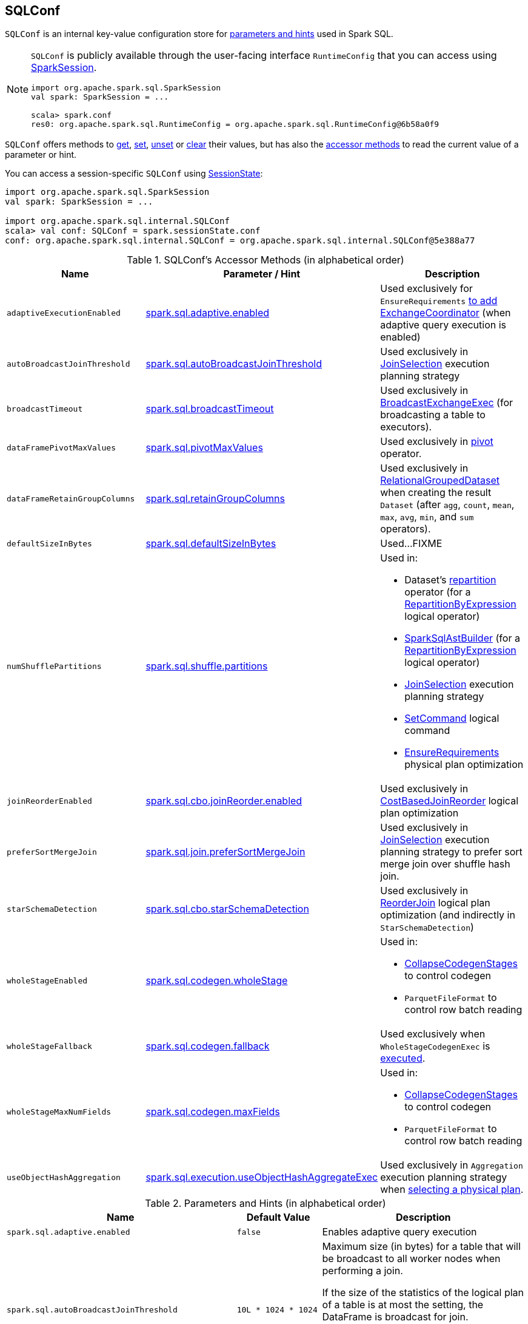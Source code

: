 == [[SQLConf]] SQLConf

`SQLConf` is an internal key-value configuration store for <<parameters, parameters and hints>> used in Spark SQL.

[NOTE]
====
`SQLConf` is publicly available through the user-facing interface `RuntimeConfig` that you can access using link:spark-sql-SparkSession.adoc#conf[SparkSession].

[source, scala]
----
import org.apache.spark.sql.SparkSession
val spark: SparkSession = ...

scala> spark.conf
res0: org.apache.spark.sql.RuntimeConfig = org.apache.spark.sql.RuntimeConfig@6b58a0f9
----
====

`SQLConf` offers methods to <<get, get>>, <<set, set>>, <<unset, unset>> or <<clear, clear>> their values, but has also the <<accessor-methods, accessor methods>> to read the current value of a parameter or hint.

You can access a session-specific `SQLConf` using link:spark-sql-SparkSession.adoc#sessionState[SessionState]:

[source, scala]
----
import org.apache.spark.sql.SparkSession
val spark: SparkSession = ...

import org.apache.spark.sql.internal.SQLConf
scala> val conf: SQLConf = spark.sessionState.conf
conf: org.apache.spark.sql.internal.SQLConf = org.apache.spark.sql.internal.SQLConf@5e388a77
----

[[accessor-methods]]
.SQLConf's Accessor Methods (in alphabetical order)
[cols="1,1,1",options="header",width="100%"]
|===
| Name
| Parameter / Hint
| Description

| [[adaptiveExecutionEnabled]] `adaptiveExecutionEnabled`
| <<spark.sql.adaptive.enabled, spark.sql.adaptive.enabled>>
| Used exclusively for `EnsureRequirements` link:spark-sql-EnsureRequirements.adoc#withExchangeCoordinator[to add ExchangeCoordinator] (when adaptive query execution is enabled)

| [[autoBroadcastJoinThreshold]] `autoBroadcastJoinThreshold`
| <<spark.sql.autoBroadcastJoinThreshold, spark.sql.autoBroadcastJoinThreshold>>
| Used exclusively in link:spark-sql-SparkStrategy-JoinSelection.adoc[JoinSelection] execution planning strategy

| [[broadcastTimeout]] `broadcastTimeout`
| <<spark.sql.broadcastTimeout, spark.sql.broadcastTimeout>>
| Used exclusively in link:spark-sql-SparkPlan-BroadcastExchangeExec.adoc[BroadcastExchangeExec] (for broadcasting a table to executors).

| [[dataFramePivotMaxValues]] `dataFramePivotMaxValues`
| <<spark.sql.pivotMaxValues, spark.sql.pivotMaxValues>>
| Used exclusively in link:spark-sql-RelationalGroupedDataset.adoc#pivot[pivot] operator.

| [[dataFrameRetainGroupColumns]] `dataFrameRetainGroupColumns`
| <<spark.sql.retainGroupColumns, spark.sql.retainGroupColumns>>
| Used exclusively in link:spark-sql-RelationalGroupedDataset.adoc[RelationalGroupedDataset] when creating the result `Dataset` (after `agg`, `count`, `mean`, `max`, `avg`, `min`, and `sum` operators).

| [[defaultSizeInBytes]] `defaultSizeInBytes`
| <<spark.sql.defaultSizeInBytes, spark.sql.defaultSizeInBytes>>
| Used...FIXME

| [[numShufflePartitions]] `numShufflePartitions`
| <<spark.sql.shuffle.partitions, spark.sql.shuffle.partitions>>
a|

Used in:

* Dataset's link:spark-sql-dataset-operators.adoc#repartition[repartition] operator (for a link:spark-sql-LogicalPlan-Repartition-RepartitionByExpression.adoc#RepartitionByExpression[RepartitionByExpression] logical operator)
* link:spark-sql-SparkSqlAstBuilder.adoc#withRepartitionByExpression[SparkSqlAstBuilder] (for a link:spark-sql-LogicalPlan-Repartition-RepartitionByExpression.adoc#RepartitionByExpression[RepartitionByExpression] logical operator)
* link:spark-sql-SparkStrategy-JoinSelection.adoc#canBuildLocalHashMap[JoinSelection] execution planning strategy
* link:spark-sql-LogicalPlan-RunnableCommand.adoc#SetCommand[SetCommand] logical command
* link:spark-sql-EnsureRequirements.adoc#defaultNumPreShufflePartitions[EnsureRequirements] physical plan optimization

| [[joinReorderEnabled]] `joinReorderEnabled`
| <<spark.sql.cbo.joinReorder.enabled, spark.sql.cbo.joinReorder.enabled>>
| Used exclusively in link:spark-sql-Optimizer-CostBasedJoinReorder.adoc[CostBasedJoinReorder] logical plan optimization

| [[preferSortMergeJoin]] `preferSortMergeJoin`
| <<spark.sql.join.preferSortMergeJoin, spark.sql.join.preferSortMergeJoin>>
| Used exclusively in link:spark-sql-SparkStrategy-JoinSelection.adoc[JoinSelection] execution planning strategy to prefer sort merge join over shuffle hash join.

| [[starSchemaDetection]] `starSchemaDetection`
| <<spark.sql.cbo.starSchemaDetection, spark.sql.cbo.starSchemaDetection>>
| Used exclusively in link:spark-sql-Optimizer-ReorderJoin.adoc[ReorderJoin] logical plan optimization (and indirectly in `StarSchemaDetection`)

| [[wholeStageEnabled]] `wholeStageEnabled`
| <<spark.sql.codegen.wholeStage, spark.sql.codegen.wholeStage>>
a| Used in:

* link:spark-sql-CollapseCodegenStages.adoc[CollapseCodegenStages] to control codegen
* `ParquetFileFormat` to control row batch reading

| [[wholeStageFallback]] `wholeStageFallback`
| <<spark.sql.codegen.fallback, spark.sql.codegen.fallback>>
| Used exclusively when `WholeStageCodegenExec` is link:spark-sql-SparkPlan-WholeStageCodegenExec.adoc#doExecute[executed].

| [[wholeStageMaxNumFields]] `wholeStageMaxNumFields`
| <<spark.sql.codegen.maxFields, spark.sql.codegen.maxFields>>
a|

Used in:

* link:spark-sql-CollapseCodegenStages.adoc[CollapseCodegenStages] to control codegen
* `ParquetFileFormat` to control row batch reading

| [[useObjectHashAggregation]] `useObjectHashAggregation`
| <<spark.sql.execution.useObjectHashAggregateExec, spark.sql.execution.useObjectHashAggregateExec>>
| Used exclusively in `Aggregation` execution planning strategy when link:spark-sql-SparkStrategy-Aggregation.adoc#AggUtils-createAggregate[selecting a physical plan].
|===

[[parameters]]
.Parameters and Hints (in alphabetical order)
[cols=",1,2",options="header",width="100%"]
|===
| Name
| Default Value
| Description

| [[spark.sql.adaptive.enabled]] `spark.sql.adaptive.enabled`
| `false`
| Enables adaptive query execution

| [[spark.sql.autoBroadcastJoinThreshold]] `spark.sql.autoBroadcastJoinThreshold`
| `10L * 1024 * 1024`
| Maximum size (in bytes) for a table that will be broadcast to all worker nodes when performing a join.

If the size of the statistics of the logical plan of a table is at most the setting, the DataFrame is broadcast for join.

Negative values or `0` disable broadcasting.

Use <<autoBroadcastJoinThreshold, autoBroadcastJoinThreshold>> method to access the current value.

| [[spark.sql.broadcastTimeout]] `spark.sql.broadcastTimeout`
| `5 * 60`
| Timeout in seconds for the broadcast wait time in broadcast joins.

When negative, it is assumed infinite (i.e. `Duration.Inf`)

Used through <<broadcastTimeout, SQLConf.broadcastTimeout>>.

| [[spark.sql.cbo.enabled]] `spark.sql.cbo.enabled`
| `false`
a| Enables cost-based optimization (CBO) for estimation of plan statistics when enabled (i.e. `true`).

Used (through `SQLConf.cboEnabled` method) in:

* link:spark-sql-Optimizer-ReorderJoin.adoc[ReorderJoin] logical plan optimization (and indirectly in `StarSchemaDetection` for `reorderStarJoins`)
* link:spark-sql-Optimizer-CostBasedJoinReorder.adoc[CostBasedJoinReorder] logical plan optimization
* For link:spark-sql-LogicalPlan.adoc#computeStats[statistics estimates] in `Project`, `Filter`, link:spark-sql-LogicalPlan-Join.adoc[Join], and link:spark-sql-LogicalPlan-Aggregate.adoc[Aggregate] logical plans

| [[spark.sql.cbo.joinReorder.enabled]] `spark.sql.cbo.joinReorder.enabled`
| `false`
a| Enables join reorder for cost-based optimization (CBO).

Use <<joinReorderEnabled, joinReorderEnabled>> method to access the current value.

| [[spark.sql.cbo.starSchemaDetection]] `spark.sql.cbo.starSchemaDetection`
| `false`
a| Enables *join reordering* based on star schema detection for cost-based optimization (CBO) in link:spark-sql-Optimizer-ReorderJoin.adoc[ReorderJoin] logical plan optimization.

Use <<starSchemaDetection, starSchemaDetection>> method to access the current value.

| [[spark.sql.codegen.fallback]] `spark.sql.codegen.fallback`
| `true`
| *(internal)* Whether the whole stage codegen could be temporary disabled for the part of a query that has failed to compile generated code (`true`) or not (`false`).

Use <<wholeStageFallback, wholeStageFallback>> method to access the current value.

| [[spark.sql.codegen.maxFields]] `spark.sql.codegen.maxFields`
| `100`
| *(internal)* Maximum number of output fields (including nested fields) that whole-stage codegen supports. Going above the number deactivates whole-stage codegen.

Use <<wholeStageMaxNumFields, wholeStageMaxNumFields>> method to access the current value.

| [[spark.sql.codegen.wholeStage]] `spark.sql.codegen.wholeStage`
| `true`
| *(internal)* Whether the whole stage (of multiple physical operators) will be compiled into a single Java method (`true`) or not (`false`).

Use <<wholeStageEnabled, wholeStageEnabled>> method to access the current value.

| [[spark.sql.defaultSizeInBytes]] `spark.sql.defaultSizeInBytes`
| Java's `Long.MaxValue`
| *(internal)* Table size used in query planning.

It is by default set to Java's `Long.MaxValue` which is larger than <<spark.sql.autoBroadcastJoinThreshold, spark.sql.autoBroadcastJoinThreshold>> to be more conservative. That is to say by default the optimizer will not choose to broadcast a table unless it knows for sure its size is small enough.

Use <<useObjectHashAggregation, useObjectHashAggregation>> method to access the current value.

| [[spark.sql.execution.useObjectHashAggregateExec]] `spark.sql.execution.useObjectHashAggregateExec`
| `true`
| Decides if we use `ObjectHashAggregateExec` (in link:spark-sql-SparkStrategy-Aggregation.adoc#AggUtils-createAggregate[Aggregation] execution planning strategy).

Use <<useObjectHashAggregation, useObjectHashAggregation>> method to access the current value.

| [[spark.sql.join.preferSortMergeJoin]] `spark.sql.join.preferSortMergeJoin`
| `true`
| *(internal)* Controls link:spark-sql-SparkStrategy-JoinSelection.adoc[JoinSelection] execution planning strategy to prefer sort merge join over shuffle hash join.

Use <<preferSortMergeJoin, preferSortMergeJoin>> method to access the current value.

| [[spark.sql.optimizer.maxIterations]] `spark.sql.optimizer.maxIterations`
| `100`
| Maximum number of iterations for link:spark-sql-Analyzer.adoc#fixedPoint[Analyzer] and  link:spark-sql-Optimizer.adoc#fixedPoint[Optimizer].

| [[spark.sql.pivotMaxValues]] `spark.sql.pivotMaxValues`
| `10000`
| Maximum number of (distinct) values that will be collected without error (when doing a link:spark-sql-RelationalGroupedDataset.adoc#pivot[pivot] without specifying the values for the pivot column)

Use <<dataFramePivotMaxValues, dataFramePivotMaxValues>> method to access the current value.

| [[spark.sql.retainGroupColumns]] `spark.sql.retainGroupColumns`
| `true`
| Controls whether to retain columns used for aggregation or not (in link:spark-sql-RelationalGroupedDataset.adoc[RelationalGroupedDataset] operators).

Use <<dataFrameRetainGroupColumns, dataFrameRetainGroupColumns>> method to access the current value.

| [[spark.sql.selfJoinAutoResolveAmbiguity]] `spark.sql.selfJoinAutoResolveAmbiguity`
| `true`
| Control whether to resolve ambiguity in join conditions for link:spark-sql-joins.adoc#join[self-joins] automatically.

| [[spark.sql.shuffle.partitions]] `spark.sql.shuffle.partitions`
| `200`
| Default number of partitions to use when shuffling data for joins or aggregations.

Corresponds to Apache Hive's https://cwiki.apache.org/confluence/display/Hive/Configuration+Properties#ConfigurationProperties-mapred.reduce.tasks[mapred.reduce.tasks] property that Spark considers deprecated.

| [[spark.sql.streaming.fileSink.log.deletion]] `spark.sql.streaming.fileSink.log.deletion`
| `true`
| Controls whether to delete the expired log files in link:spark-sql-streaming-sink.adoc#FileStreamSink[file stream sink].

| [[spark.sql.streaming.fileSink.log.cleanupDelay]] `spark.sql.streaming.fileSink.log.cleanupDelay`
| FIXME
| FIXME

| [[spark.sql.streaming.schemaInference]] `spark.sql.streaming.schemaInference`
| FIXME
| FIXME

| [[spark.sql.streaming.fileSink.log.compactInterval]] `spark.sql.streaming.fileSink.log.compactInterval`
| FIXME
| FIXME
|===

NOTE: `SQLConf` is a `private[sql]` serializable class in `org.apache.spark.sql.internal` package.

=== [[get]] Getting Parameters and Hints

You can get the current parameters and hints using the following family of `get` methods.

[source, scala]
----
getConfString(key: String): String
getConf[T](entry: ConfigEntry[T], defaultValue: T): T
getConf[T](entry: ConfigEntry[T]): T
getConf[T](entry: OptionalConfigEntry[T]): Option[T]
getConfString(key: String, defaultValue: String): String
getAllConfs: immutable.Map[String, String]
getAllDefinedConfs: Seq[(String, String, String)]
----

=== [[set]] Setting Parameters and Hints

You can set parameters and hints using the following family of `set` methods.

[source, scala]
----
setConf(props: Properties): Unit
setConfString(key: String, value: String): Unit
setConf[T](entry: ConfigEntry[T], value: T): Unit
----

=== [[unset]] Unsetting Parameters and Hints

You can unset parameters and hints using the following family of `unset` methods.

[source, scala]
----
unsetConf(key: String): Unit
unsetConf(entry: ConfigEntry[_]): Unit
----

=== [[clear]] Clearing All Parameters and Hints

[source, scala]
----
clear(): Unit
----

You can use `clear` to remove all the parameters and hints in `SQLConf`.
